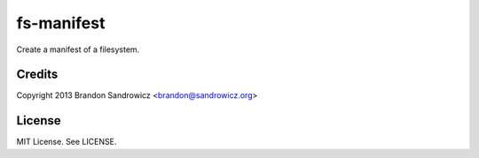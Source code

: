===========
fs-manifest
===========

Create a manifest of a filesystem.

Credits
-------

Copyright 2013 Brandon Sandrowicz <brandon@sandrowicz.org>

License
-------

MIT License. See LICENSE.
